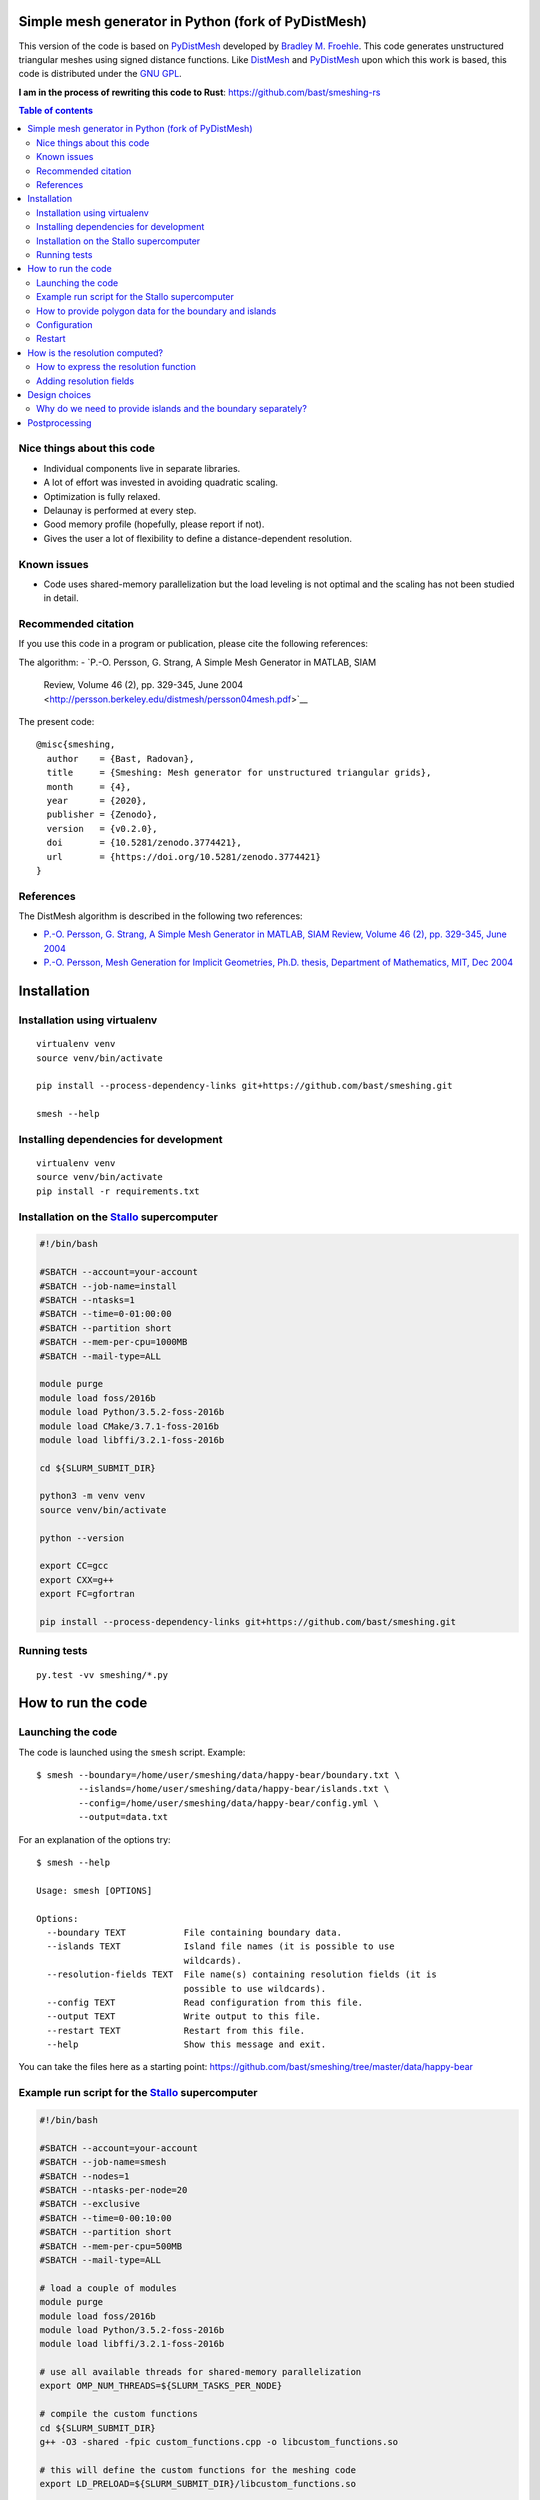 .. image:: img/example.jpg


Simple mesh generator in Python (fork of PyDistMesh)
====================================================

.. image:: https://travis-ci.org/bast/smeshing.svg?branch=master
   :target: https://travis-ci.org/bast/smeshing/builds

.. image:: https://coveralls.io/repos/github/bast/smeshing/badge.svg?branch=master
   :target: https://coveralls.io/github/bast/smeshing?branch=master

.. image:: https://img.shields.io/badge/license-%20GPL--v3.0-blue.svg
   :target: https://github.com/bast/smeshing/blob/master/LICENSE

.. image:: https://zenodo.org/badge/88661878.svg
   :target: https://zenodo.org/badge/latestdoi/88661878


This version of the code is based on
`PyDistMesh <https://github.com/bfroehle/pydistmesh>`__ developed by
`Bradley M. Froehle <https://github.com/bfroehle>`__. This code
generates unstructured triangular meshes using signed
distance functions. Like
`DistMesh <http://persson.berkeley.edu/distmesh/>`__ and
`PyDistMesh <https://github.com/bfroehle/pydistmesh>`__ upon which this
work is based, this code is distributed under the `GNU
GPL <../master/LICENSE>`__.

**I am in the process of rewriting this code to Rust**: https://github.com/bast/smeshing-rs

.. contents:: Table of contents


Nice things about this code
---------------------------

-  Individual components live in separate libraries.
-  A lot of effort was invested in avoiding quadratic scaling.
-  Optimization is fully relaxed.
-  Delaunay is performed at every step.
-  Good memory profile (hopefully, please report if not).
-  Gives the user a lot of flexibility to define a distance-dependent resolution.


Known issues
------------

-  Code uses shared-memory parallelization but the load leveling is not
   optimal and the scaling has not been studied in detail.


Recommended citation
--------------------

If you use this code in a program or publication, please cite the following references:

The algorithm:
- `P.-O. Persson, G. Strang, A Simple Mesh Generator in MATLAB, SIAM
  Review, Volume 46 (2), pp. 329-345, June
  2004 <http://persson.berkeley.edu/distmesh/persson04mesh.pdf>`__

The present code::

  @misc{smeshing,
    author    = {Bast, Radovan},
    title     = {Smeshing: Mesh generator for unstructured triangular grids},
    month     = {4},
    year      = {2020},
    publisher = {Zenodo},
    version   = {v0.2.0},
    doi       = {10.5281/zenodo.3774421},
    url       = {https://doi.org/10.5281/zenodo.3774421}
  }


References
----------

The DistMesh algorithm is described in the following two references:

- `P.-O. Persson, G. Strang, A Simple Mesh Generator in MATLAB, SIAM
  Review, Volume 46 (2), pp. 329-345, June
  2004 <http://persson.berkeley.edu/distmesh/persson04mesh.pdf>`__
- `P.-O. Persson, Mesh Generation for Implicit Geometries, Ph.D.
  thesis, Department of Mathematics, MIT, Dec
  2004 <http://persson.berkeley.edu/thesis/persson-thesis-color.pdf>`__


Installation
============

Installation using virtualenv
-----------------------------

::

  virtualenv venv
  source venv/bin/activate

  pip install --process-dependency-links git+https://github.com/bast/smeshing.git

  smesh --help


Installing dependencies for development
---------------------------------------

::

  virtualenv venv
  source venv/bin/activate
  pip install -r requirements.txt


Installation on the `Stallo <https://www.sigma2.no/content/stallo>`__ supercomputer
-----------------------------------------------------------------------------------

.. code-block:: bash

  #!/bin/bash

  #SBATCH --account=your-account
  #SBATCH --job-name=install
  #SBATCH --ntasks=1
  #SBATCH --time=0-01:00:00
  #SBATCH --partition short
  #SBATCH --mem-per-cpu=1000MB
  #SBATCH --mail-type=ALL

  module purge
  module load foss/2016b
  module load Python/3.5.2-foss-2016b
  module load CMake/3.7.1-foss-2016b
  module load libffi/3.2.1-foss-2016b

  cd ${SLURM_SUBMIT_DIR}

  python3 -m venv venv
  source venv/bin/activate

  python --version

  export CC=gcc
  export CXX=g++
  export FC=gfortran

  pip install --process-dependency-links git+https://github.com/bast/smeshing.git


Running tests
-------------

::

    py.test -vv smeshing/*.py


How to run the code
===================


Launching the code
------------------

The code is launched using the ``smesh`` script. Example::

  $ smesh --boundary=/home/user/smeshing/data/happy-bear/boundary.txt \
          --islands=/home/user/smeshing/data/happy-bear/islands.txt \
          --config=/home/user/smeshing/data/happy-bear/config.yml \
          --output=data.txt

For an explanation of the options try::

  $ smesh --help

  Usage: smesh [OPTIONS]

  Options:
    --boundary TEXT           File containing boundary data.
    --islands TEXT            Island file names (it is possible to use
                              wildcards).
    --resolution-fields TEXT  File name(s) containing resolution fields (it is
                              possible to use wildcards).
    --config TEXT             Read configuration from this file.
    --output TEXT             Write output to this file.
    --restart TEXT            Restart from this file.
    --help                    Show this message and exit.

You can take the files here as a starting point: https://github.com/bast/smeshing/tree/master/data/happy-bear


Example run script for the `Stallo <https://www.sigma2.no/content/stallo>`__ supercomputer
------------------------------------------------------------------------------------------

.. code-block:: bash

  #!/bin/bash

  #SBATCH --account=your-account
  #SBATCH --job-name=smesh
  #SBATCH --nodes=1
  #SBATCH --ntasks-per-node=20
  #SBATCH --exclusive
  #SBATCH --time=0-00:10:00
  #SBATCH --partition short
  #SBATCH --mem-per-cpu=500MB
  #SBATCH --mail-type=ALL

  # load a couple of modules
  module purge
  module load foss/2016b
  module load Python/3.5.2-foss-2016b
  module load libffi/3.2.1-foss-2016b

  # use all available threads for shared-memory parallelization
  export OMP_NUM_THREADS=${SLURM_TASKS_PER_NODE}

  # compile the custom functions
  cd ${SLURM_SUBMIT_DIR}
  g++ -O3 -shared -fpic custom_functions.cpp -o libcustom_functions.so

  # this will define the custom functions for the meshing code
  export LD_PRELOAD=${SLURM_SUBMIT_DIR}/libcustom_functions.so

  # load the virtual environment that contains the installation
  source /home/user/smeshing/venv/bin/activate

  # start the actual code
  smesh --boundary=${SLURM_SUBMIT_DIR}/boundary.txt \
        --islands=${SLURM_SUBMIT_DIR}/islands.txt \
        --config=${SLURM_SUBMIT_DIR}/config.yml \
        --output=${SLURM_SUBMIT_DIR}/data.txt

  exit 0


How to provide polygon data for the boundary and islands
--------------------------------------------------------

Boundary polygon data has to be in a separate file from island data but both are given
in the same format. Island data polygons can be all in one file, or in multiple files.
Each polygon starts with one line specifying the number of points, followed by the polygon points,
each point in one line. First and last point of the polygon have the same coordinates.

As an example, this file contains two polygons, one with 5 points, one with 4 points::

  5
  0.0 0.0
  1.0 0.0
  1.0 1.0
  0.0 1.0
  0.0 0.0
  4
  5.0 0.0
  6.0 0.0
  6.0 1.0
  5.0 0.0

It would be equally fine to split this file into two files if you prefer.


Configuration
-------------

Configuration is given in YAML format. You can name the configuration file as
you like, for instance ``config.yml``.  The order of keywords does not matter
and you can add comments as in this example:

.. code-block:: yaml

  # number of grid points
  num_grid_points: 5000

  # number of all boundary and coastline interpolation points
  # these will not be part of the grid points
  # instead of num_interpolation_points you can also provide
  # interpolation_step_length using the same units as the coordinates of your data
  num_interpolation_points: 1000

  # number of iterations
  num_iterations: 100


Restart
-------

It is possible to restart a calculation if you provide
``--restart=/path/to/restart/file``.


How is the resolution computed?
===============================

The resolution is computed as minimum of the resolution function and the
optional resolution field (below). But this needs some explanation and background
so let's start simple:

One approach would be to define the resolution as the distance to islands and the boundary
but this would lead to a couple of problems:

-  Resolution would decrease to zero close to polygons and lead to numerical problems.
-  We would see many grid points at the boundary.
-  We would treat the entire coastline and all islands on the same footing but perhaps some portions
   are scientifically more interesting and require a finer mesh than others?

So we decided to make two improvements:

-  We wanted to be able to make some polygon points more "attractive" for a finer mesh than others. For this we
   made it possible to define islands not only as points with x and y coordinates but also to give a coefficient
   which we can use in the resolution function. For this we introduced function *g*. This function also allows
   to cap the minimum to avoid zero resolution.
-  We wanted to make it possible for the resolution function to depend non-linearly on the distance to the nearest
   coastal point. For this we introduced function *h*.

User has the possibility to express *g* and *h* and the resolution is defined
as the sum of both (see below).

One problem remains: this approach does not allow to have finer grid depending
on local features which are not related to the coastline, such as water depth
or other local data. For this we introduced the optional resolution field (see
below).

If the resolution field is provided, the code will take the resolution field
value in the closest point to the reference point, the code will also compute
*g + h* at the reference point, and use the minimum of both values as
resolution.


How to express the resolution function
--------------------------------------

Grid points move depending on forces and forces depend on the resolution. You
have to define the resolution yourself by writing a C++ file, compiling it, and
feeding it to the meshing algorithm using ``LD_PRELOAD``. To get you started,
here is an example ``custom_functions.cpp``:

.. code-block:: cpp

  // provides std::max
  #include <algorithm>

  // The resolution is expressed as distance using the same (arbitrary)
  // units as used by the boundary and polygons - this means that
  // larger resolution number means that points are farther apart.

  // Resolution in point r is defined as min(f(r, p)), where the miminum
  // is taken over all boundary points p for a particular boundary point p,
  // f is given as f(r, p) = g(d(r, p)) + h(c_p).
  // d(r, p) is the distance r to p and function h(c_p) depends on
  // coefficients c_p of a boundary point p. The number of coefficients
  // per point and their meaning can be freely specified and interpreted.

  // Below you are asked to specify functions g and h.
  // You have two restrictions:
  // 1) You have to respect is that g should not decrease for an increasing d.
  //    In other words, for an increasing distance the resolution should not
  //    decrease.
  // 2) The sum g + h should never become zero since the code will divide by
  //    the distance.

  // This function only depends on the distance to a boundary point but not
  // on coefficients at the boundary point.
  double g_function(const double distance)
  {
      // this is to make sure we do not end up with zero distance
      // and then try to divide by zero later
      double result = std::max(0.5, distance);

      return result;
  }

  // The code will give you all coefficients for a point in h_function
  // and then you can use and combine them freely.
  double h_function(const double coefficients[])
  {
      // in this example we simply return the first coefficient
      return coefficients[0];
  }

To see how this file can be compiled and provided to the meshing script, please
have a look at the run script example.


Adding resolution fields
------------------------

Sometimes the resolution should not only be dependent on the distance and the boundary
coefficients but also on local features. For this you can provide resolution fields
with the ``--resolution-fields`` flag. Point it to a file or files that contain the following
format::

  N
  x1 y1 r1
  x2 y2 r2
  ...
  xN yN rN

The code will then use this field to interpolate a local resolution for each of
the resolution fields. The resolution for a grid point is then given as the
minimum taken over all resolution fields and the distance-dependent resolution
provided by ``g_function + h_function``.


Design choices
==============


Why do we need to provide islands and the boundary separately?
--------------------------------------------------------------

- We compute view vectors for nearest neighbor polygon points in view. For the boundary
  they point to the "inside". For islands they point to the "outside".
- During the computation we need to figure out whether points are inside or outside of polygons.
  We want grid points to be inside the boundary but outside islands.


Postprocessing
==============

The repository contains a tiny script which can be used to plot the generated
grid::

    python smeshing/plot.py data/happy-bear/result.txt example.png
